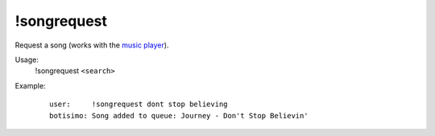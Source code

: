 !songrequest
============

Request a song (works with the `music player <https://botisimo.com/account/music>`_).

Usage:
    !songrequest ``<search>``

Example:
    ::

        user:     !songrequest dont stop believing
        botisimo: ​Song added to queue: Journey - Don't Stop Believin'
